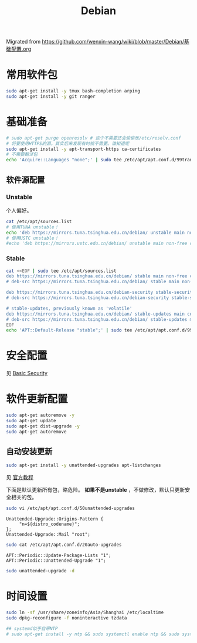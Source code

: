 :PROPERTIES:
:ID:       20251029T221826
:END:
#+title: Debian

Migrated from https://github.com/wenxin-wang/wiki/blob/master/Debian/基础配置.org

* 常用软件包

#+BEGIN_SRC bash
sudo apt-get install -y tmux bash-completion arping
sudo apt-get install -y git ranger
#+END_SRC

* 基础准备

#+BEGIN_SRC bash
# sudo apt-get purge openresolv # 这个不需要还会偷偷改/etc/resolv.conf
# 将要使用HTTPS的源。其实后来发现有时候不需要。谁知道呢
sudo apt-get install -y apt-transport-https ca-certificates
# 不需要翻译包
echo 'Acquire::Languages "none";' | sudo tee /etc/apt/apt.conf.d/99translations
#+END_SRC

** 软件源配置

*** Unstable

个人偏好。

#+BEGIN_SRC bash
cat /etc/apt/sources.list
# 使用TUNA unstable！
echo 'deb https://mirrors.tuna.tsinghua.edu.cn/debian/ unstable main non-free contrib' | sudo tee /etc/apt/sources.list
# 使用USTC unstable！
#echo 'deb https://mirrors.ustc.edu.cn/debian/ unstable main non-free contrib' | sudo tee /etc/apt/sources.list
#+END_SRC

*** Stable

#+BEGIN_SRC bash
cat <<EOF | sudo tee /etc/apt/sources.list
deb https://mirrors.tuna.tsinghua.edu.cn/debian/ stable main non-free contrib
# deb-src https://mirrors.tuna.tsinghua.edu.cn/debian/ stable main non-free contrib

deb https://mirrors.tuna.tsinghua.edu.cn/debian-security stable-security/updates main contrib non-free
# deb-src https://mirrors.tuna.tsinghua.edu.cn/debian-security stable-security/updates main contrib non-free

# stable-updates, previously known as 'volatile'
deb https://mirrors.tuna.tsinghua.edu.cn/debian/ stable-updates main contrib non-free
# deb-src https://mirrors.tuna.tsinghua.edu.cn/debian/ stable-updates main contrib non-free
EOF
echo 'APT::Default-Release "stable";' | sudo tee /etc/apt/apt.conf.d/99default-release
#+END_SRC

* 安全配置

见 [[id:20251029T222311][Basic Security]]


* 软件更新配置

#+BEGIN_SRC bash
sudo apt-get autoremove -y
sudo apt-get update
sudo apt-get dist-upgrade -y
sudo apt-get autoremove
#+END_SRC

** 自动安装更新

#+BEGIN_SRC bash
sudo apt-get install -y unattended-upgrades apt-listchanges
#+END_SRC


见 [[https://wiki.debian.org/UnattendedUpgrades][官方教程]]

下面是默认更新所有包，略危险。 *如果不是unstable* ，不做修改，默认只更新安全相关的包。

#+BEGIN_SRC bash
sudo vi /etc/apt/apt.conf.d/50unattended-upgrades
#+END_SRC

#+BEGIN_EXAMPLE
Unattended-Upgrade::Origins-Pattern {
     "n=${distro_codename}";
};
Unattended-Upgrade::Mail "root";
#+END_EXAMPLE

#+BEGIN_SRC bash
sudo cat /etc/apt/apt.conf.d/20auto-upgrades
#+END_SRC

#+BEGIN_EXAMPLE
APT::Periodic::Update-Package-Lists "1";
APT::Periodic::Unattended-Upgrade "1";
#+END_EXAMPLE

#+BEGIN_SRC bash
sudo unattended-upgrade -d
#+END_SRC

* 时间设置

#+BEGIN_SRC bash
sudo ln -sf /usr/share/zoneinfo/Asia/Shanghai /etc/localtime
sudo dpkg-reconfigure -f noninteractive tzdata

## systemd似乎自带NTP
# sudo apt-get install -y ntp && sudo systemctl enable ntp && sudo systemctl start ntp
#+END_SRC
